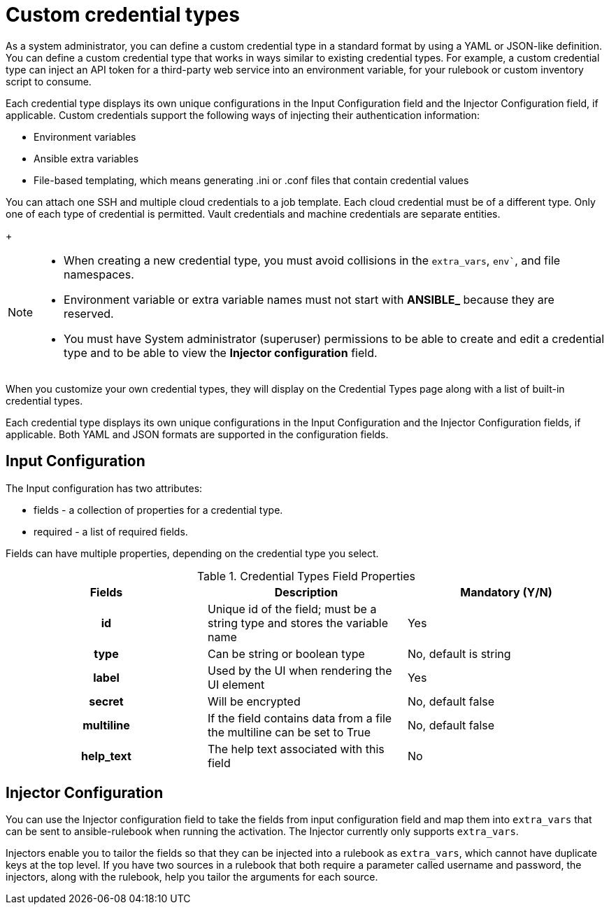 [id="eda-custom-credential-types"]

= Custom credential types

As a system administrator, you can define a custom credential type in a standard format by using a YAML or JSON-like definition. You can define a custom credential type that works in ways similar to existing credential types. For example, a custom credential type can inject an API token for a third-party web service into an environment variable, for your rulebook or custom inventory script to consume.

Each credential type displays its own unique configurations in the Input Configuration field and the Injector Configuration field, if applicable. Custom credentials support the following ways of injecting their authentication information:

* Environment variables
* Ansible extra variables
* File-based templating, which means generating .ini or .conf files that contain credential values

You can attach one SSH and multiple cloud credentials to a job template. Each cloud credential must be of a different type. Only one of each type of credential is permitted. Vault credentials and machine credentials are separate entities.
+
[NOTE]
====
* When creating a new credential type, you must avoid collisions in the `extra_vars`, `env``, and file namespaces.
* Environment variable or extra variable names must not start with *ANSIBLE_* because they are reserved.
* You must have System administrator (superuser) permissions to be able to create and edit a credential type and to be able to view the *Injector configuration* field.
====

When you customize your own credential types, they will display on the Credential Types page along with a list of built-in credential types.

Each credential type displays its own unique configurations in the Input Configuration and the Injector Configuration fields, if applicable. Both YAML and JSON formats are supported in the configuration fields.
//Note from J. Self: REVIEWERS, please confirm the Note above along with the paragraph about attachning one SSH and multiple clouds to a job template. I copied this from automation controller content, but not entirely sure it's relevant to EDA.

[discrete]
== Input Configuration

The Input configuration has two attributes:

* fields - a collection of properties for a credential type.
* required - a list of required fields.

Fields can have multiple properties, depending on the credential type you select.

.Credential Types Field Properties
[cols="a,a,a"]
|===
| Fields | Description | Mandatory (Y/N)

h| id | Unique id of the field; must be a string type and stores the variable name | Yes

h| type | Can be string or boolean type | No, default is string

h| label | Used by the UI when rendering the UI element | Yes

h| secret | Will be encrypted | No, default false

h| multiline | If the field contains data from a file the multiline can be set to True | No, default false

h| help_text | The help text associated with this field | No

|===

[discrete]
== Injector Configuration

You can use the Injector configuration field to take the fields from input configuration field and map them into `extra_vars` that can be sent to ansible-rulebook when running the activation. The Injector currently only supports `extra_vars`. 

Injectors enable you to tailor the fields so that they can be injected into a rulebook as `extra_vars`, which cannot have duplicate keys at the top level. If you have two sources in a rulebook that both require a parameter called username and password, the injectors, along with the rulebook, help you tailor the arguments for each source.
